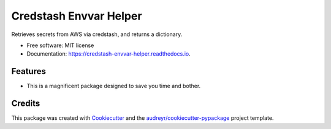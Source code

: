 =======================
Credstash Envvar Helper
=======================


.. image:: https://img.shields.io/pypi/v/credstash_envvar_helper.svg
        :target: https://pypi.python.org/pypi/credstash_envvar_helper

.. image:: https://img.shields.io/travis/knoxilla/credstash_envvar_helper.svg
        :target: https://travis-ci.org/knoxilla/credstash_envvar_helper

.. image:: https://readthedocs.org/projects/credstash-envvar-helper/badge/?version=latest
        :target: https://credstash-envvar-helper.readthedocs.io/en/latest/?badge=latest
        :alt: Documentation Status




Retrieves secrets from AWS via credstash, and returns a dictionary.


* Free software: MIT license
* Documentation: https://credstash-envvar-helper.readthedocs.io.


Features
--------

* This is a magnificent package designed to save you time and bother.

Credits
-------

This package was created with Cookiecutter_ and the `audreyr/cookiecutter-pypackage`_ project template.

.. _Cookiecutter: https://github.com/audreyr/cookiecutter
.. _`audreyr/cookiecutter-pypackage`: https://github.com/audreyr/cookiecutter-pypackage
